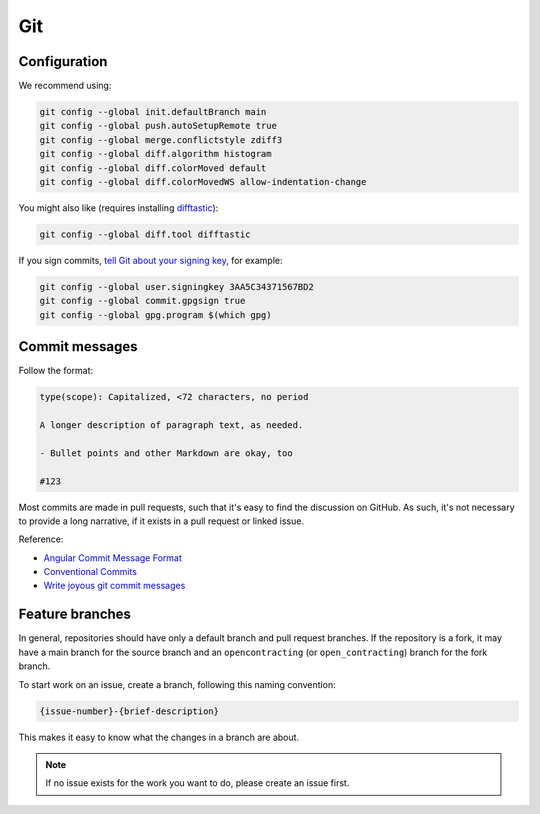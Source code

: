 Git
===

Configuration
-------------

We recommend using:

.. code-block:: bash

   git config --global init.defaultBranch main
   git config --global push.autoSetupRemote true
   git config --global merge.conflictstyle zdiff3
   git config --global diff.algorithm histogram
   git config --global diff.colorMoved default
   git config --global diff.colorMovedWS allow-indentation-change

You might also like (requires installing `difftastic <https://difftastic.wilfred.me.uk/installation.html>`__):

.. code-block:: bash

   git config --global diff.tool difftastic

If you sign commits, `tell Git about your signing key <https://docs.github.com/en/authentication/managing-commit-signature-verification/telling-git-about-your-signing-key>`__, for example:

.. code-block:: bash

   git config --global user.signingkey 3AA5C34371567BD2
   git config --global commit.gpgsign true
   git config --global gpg.program $(which gpg)

.. seealso::

   `Popular git config options <https://jvns.ca/blog/2024/02/16/popular-git-config-options/>`__

Commit messages
---------------

Follow the format:

.. code-block:: none

   type(scope): Capitalized, <72 characters, no period

   A longer description of paragraph text, as needed.

   - Bullet points and other Markdown are okay, too

   #123

Most commits are made in pull requests, such that it's easy to find the discussion on GitHub. As such, it's not necessary to provide a long narrative, if it exists in a pull request or linked issue.

Reference:

- `Angular Commit Message Format <https://github.com/angular/angular/blob/main/CONTRIBUTING.md#commit-message-header>`__
- `Conventional Commits <https://www.conventionalcommits.org/en/v1.0.0/>`__
- `Write joyous git commit messages <https://joshuatauberer.medium.com/write-joyous-git-commit-messages-2f98891114c4>`__

Feature branches
----------------

In general, repositories should have only a default branch and pull request branches. If the repository is a fork, it may have a main branch for the source branch and an ``opencontracting`` (or ``open_contracting``) branch for the fork branch.

To start work on an issue, create a branch, following this naming convention:

.. code-block:: none

   {issue-number}-{brief-description}

This makes it easy to know what the changes in a branch are about.

.. note::

   If no issue exists for the work you want to do, please create an issue first.
